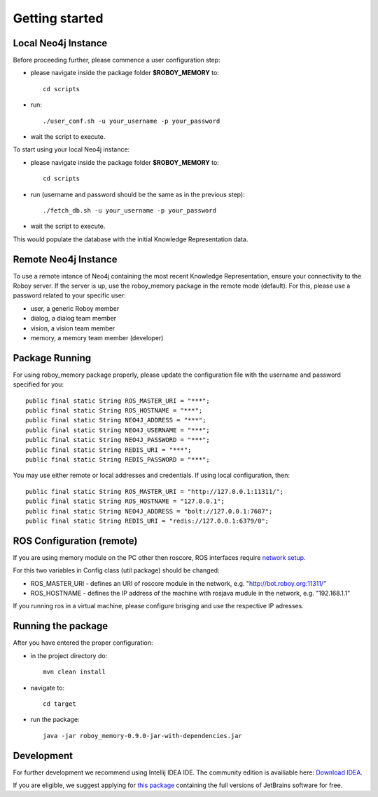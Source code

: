 .. _getting-started:

Getting started
===============


Local Neo4j Instance
--------------------------------------------------

Before proceeding further, please commence a user configuration step:

- please navigate inside the package folder **$ROBOY_MEMORY** to::
	
	cd scripts

- run::
	
	./user_conf.sh -u your_username -p your_password

- wait the script to execute.

To start using your local Neo4j instance:

- please navigate inside the package folder **$ROBOY_MEMORY** to::
	
	cd scripts

- run (username and password should be the same as in the previous step)::
	
	./fetch_db.sh -u your_username -p your_password

- wait the script to execute.

This would populate the database with the initial Knowledge Representation data.


Remote Neo4j Instance
--------------------------------------------------

To use a remote intance of Neo4j containing the most recent Knowledge Representation, ensure your connectivity to the Roboy server.
If the server is up, use the roboy_memory package in the remote mode (default).
For this, please use a password related to your specific user:

- user, a generic Roboy member
- dialog, a dialog team member
- vision, a vision team member
- memory, a memory team member (developer)


Package Running
--------------------------------------------------

For using roboy_memory package properly, please update the configuration file with the username and password specified for you::

    public final static String ROS_MASTER_URI = "***";
    public final static String ROS_HOSTNAME = "***";
    public final static String NEO4J_ADDRESS = "***";
    public final static String NEO4J_USERNAME = "***";
    public final static String NEO4J_PASSWORD = "***";
    public final static String REDIS_URI = "***";
    public final static String REDIS_PASSWORD = "***";

You may use either remote or local addresses and credentials. If using local configuration, then::

    public final static String ROS_MASTER_URI = "http://127.0.0.1:11311/";
    public final static String ROS_HOSTNAME = "127.0.0.1";
    public final static String NEO4J_ADDRESS = "bolt://127.0.0.1:7687";
    public final static String REDIS_URI = "redis://127.0.0.1:6379/0";


ROS Configuration (remote)
---------------------------------------------------

If you are using memory module on the PC other then roscore, ROS interfaces require `network setup <http://wiki.ros.org/ROS/NetworkSetup>`_.

For this two variables in Config class (util package) should be changed:

- ROS_MASTER_URI - defines an URI of roscore module in the network, e.g. "http://bot.roboy.org:11311/"
- ROS_HOSTNAME - defines the IP address of the machine with rosjava mudule in the network, e.g. "192.168.1.1"

If you running ros in a virtual machine, please configure brisging and use the respective IP adresses.


Running the package
---------------------------------------------------

After you have entered the proper configuration:

- in the project directory do::

	mvn clean install

- navigate to::

    cd target

- run the package::

    java -jar roboy_memory-0.9.0-jar-with-dependencies.jar


Development
--------------------------------------------------

For further development we recommend using Intellij IDEA IDE.
The community edition is availiable here: `Download IDEA <https://www.jetbrains.com/idea/download/>`_.

If you are eligible, we suggest applying for `this package <https://www.jetbrains.com/student/>`_ containing the full versions of JetBrains software for free.